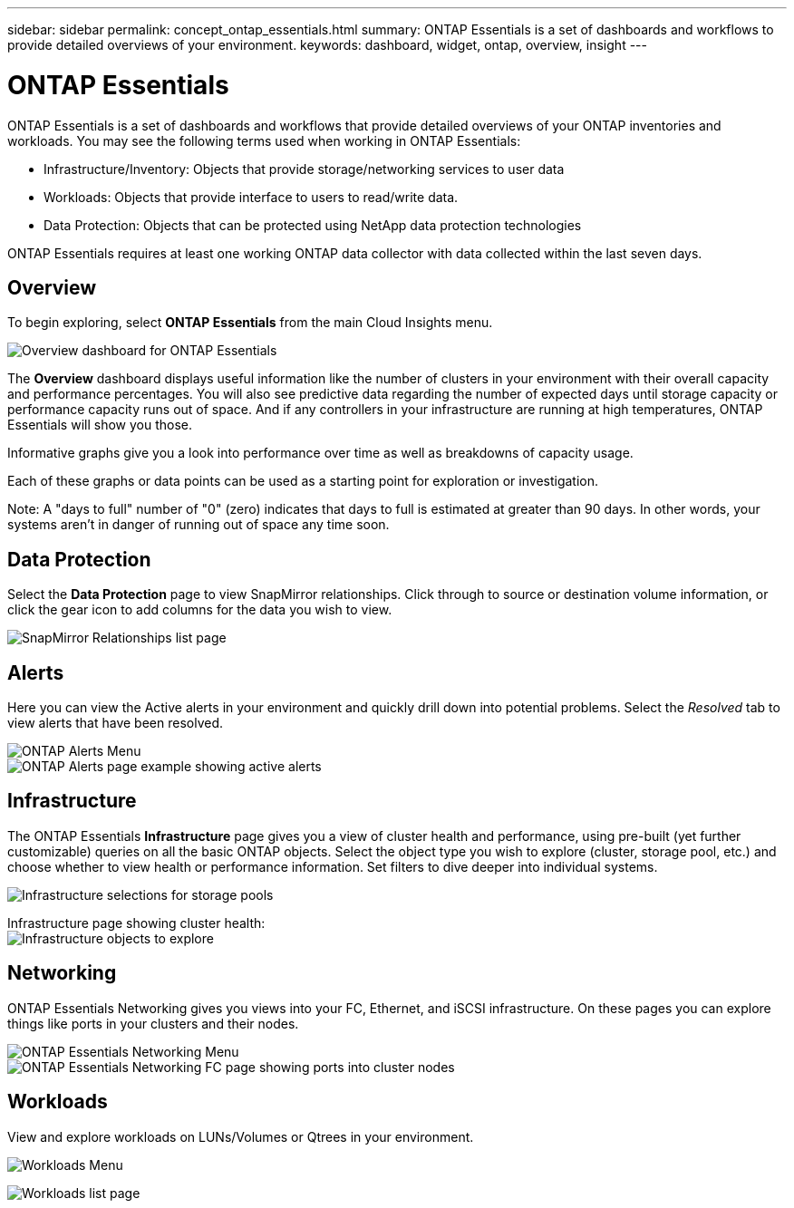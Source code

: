---
sidebar: sidebar
permalink: concept_ontap_essentials.html
summary: ONTAP Essentials is a set of dashboards and workflows to provide detailed overviews of your environment.
keywords: dashboard, widget, ontap, overview, insight
---

= ONTAP Essentials

:toc: macro
:hardbreaks:
:toclevels: 2
:nofooter:
:icons: font
:linkattrs:
:imagesdir: ./media/

[.lead]
ONTAP Essentials is a set of dashboards and workflows that provide detailed overviews of your ONTAP inventories and workloads. You may see the following terms used when working in ONTAP Essentials: 

* Infrastructure/Inventory: Objects that provide storage/networking services to user data
* Workloads: Objects that provide interface to users to read/write data.
* Data Protection: Objects that can be protected using NetApp data protection technologies

ONTAP Essentials requires at least one working ONTAP data collector with data collected within the last seven days. 

== Overview 

To begin exploring, select *ONTAP Essentials* from the main Cloud Insights menu.

image:ONTAP_Essentials_Menu_and_screen.png[Overview dashboard for ONTAP Essentials]

The *Overview* dashboard displays useful information like the number of clusters in your environment with their overall capacity and performance percentages. You will also see predictive data regarding the number of expected days until storage capacity or performance capacity runs out of space. And if any controllers in your infrastructure are running at high temperatures, ONTAP Essentials will show you those.

Informative graphs give you a look into performance over time as well as breakdowns of capacity usage.

Each of these graphs or data points can be used as a starting point for exploration or investigation. 

Note: A "days to full" number of "0" (zero) indicates that days to full is estimated at greater than 90 days. In other words, your systems aren't in danger of running out of space any time soon.

== Data Protection

Select the *Data Protection* page to view SnapMirror relationships. Click through to source or destination volume information, or click the gear icon to add columns for the data you wish to view.

image:ONTAP_Essentials_data_protection.png[SnapMirror Relationships list page]


== Alerts

Here you can view the Active alerts in your environment and quickly drill down into potential problems. Select the _Resolved_ tab to view alerts that have been resolved.

image:ONTAP_Essentials_Alerts_Menu.png[ONTAP Alerts Menu]
image:ONTAP_Essentials_Alerts_Page.png[ONTAP Alerts page example showing active alerts]


== Infrastructure

The ONTAP Essentials *Infrastructure* page gives you a view of cluster health and performance, using pre-built (yet further customizable) queries on all the basic ONTAP objects. Select the object type you wish to explore (cluster, storage pool, etc.) and choose whether to view health or performance information. Set filters to dive deeper into individual systems.  

image:ONTAP_Essentials_Health_Performance.png[Infrastructure selections for storage pools]

Infrastructure page showing cluster health:
image:ONTAP_Essentials_Infrastructure_A.png[Infrastructure objects to explore]

== Networking

ONTAP Essentials Networking gives you views into your FC, Ethernet, and iSCSI infrastructure. On these pages you can explore things like ports in your clusters and their nodes.

image:ONTAP_Essentials_Alerts_Menu.png[ONTAP Essentials Networking Menu]
image:ONTAP_Essentials_Alerts_Page.png[ONTAP Essentials Networking FC page showing ports into cluster nodes]


== Workloads

View and explore workloads on LUNs/Volumes or Qtrees in your environment. 

image:ONTAP_Essentials_Workloads_Menu.png[Workloads Menu]

image:ONTAP_Essentials_Workloads_Page.png[Workloads list page]


